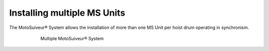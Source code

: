 ======================================
Installing multiple MS Units
======================================

The MotoSuiveur® System allows the installation of more than one MS Unit per hoist drum operating in synchronism.

.. _Multiple MS:
.. figure:: /_img/multiple-ms/Silo.png
	:figwidth: 600 px
	:align: center

	Multiple MotoSuiveur® System